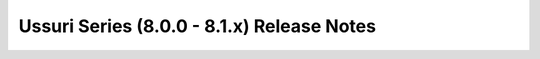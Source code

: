 ===========================================
Ussuri Series (8.0.0 - 8.1.x) Release Notes
===========================================

.. release-notes::
   :branch: stable/ussuri

